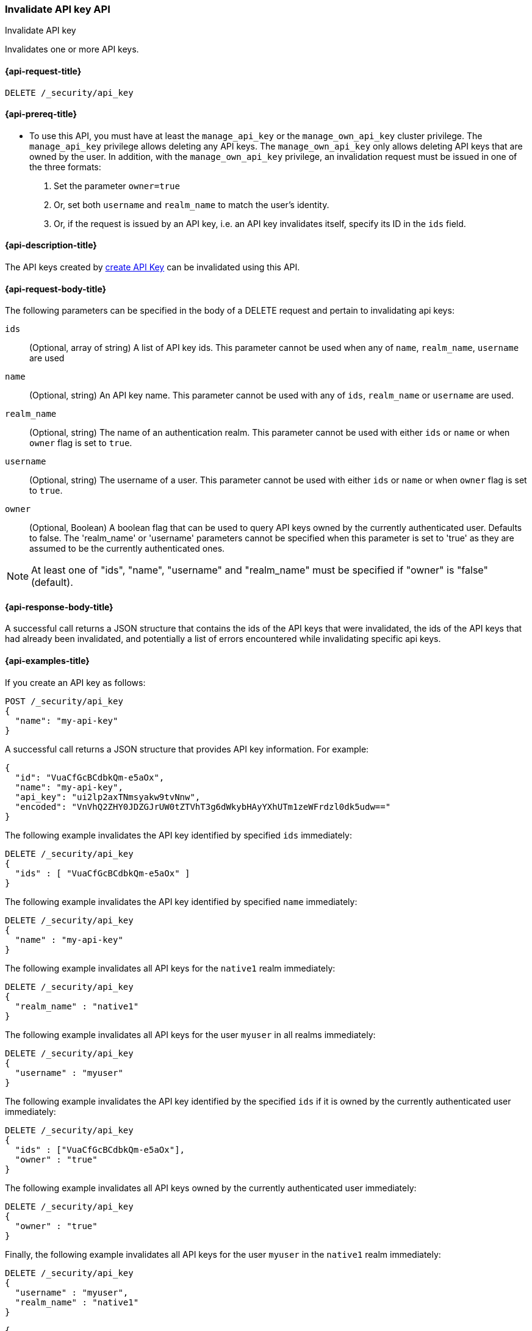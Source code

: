 [role="xpack"]
[[security-api-invalidate-api-key]]
=== Invalidate API key API
++++
<titleabbrev>Invalidate API key</titleabbrev>
++++

Invalidates one or more API keys.

[[security-api-invalidate-api-key-request]]
==== {api-request-title}

`DELETE /_security/api_key`

[[security-api-invalidate-api-key-prereqs]]
==== {api-prereq-title}

* To use this API, you must have at least the `manage_api_key` or the `manage_own_api_key` cluster privilege.
The `manage_api_key` privilege allows deleting any API keys.
The `manage_own_api_key` only allows deleting API keys that are owned by the user.
In addition, with the `manage_own_api_key` privilege, an invalidation request must be issued
in one of the three formats:
1. Set the parameter `owner=true`
2. Or, set both `username` and `realm_name` to match the user's identity.
3. Or, if the request is issued by an API key, i.e. an API key invalidates itself, specify its ID in the `ids` field.

[[security-api-invalidate-api-key-desc]]
==== {api-description-title}

The API keys created by <<security-api-create-api-key,create API Key>> can be
invalidated using this API.


[[security-api-invalidate-api-key-request-body]]
==== {api-request-body-title}

The following parameters can be specified in the body of a DELETE request and
pertain to invalidating api keys:

`ids`::
(Optional, array of string) A list of API key ids. This parameter cannot be used
when any of `name`, `realm_name`, `username` are used

`name`::
(Optional, string) An API key name. This parameter cannot be used with any of
`ids`, `realm_name` or `username` are used.

`realm_name`::
(Optional, string) The name of an authentication realm. This parameter cannot be
used with either `ids` or `name` or when `owner` flag is set to `true`.

`username`::
(Optional, string) The username of a user. This parameter cannot be used with
either `ids` or `name` or when `owner` flag is set to `true`.

`owner`::
(Optional, Boolean) A boolean flag that can be used to query API keys owned
by the currently authenticated user. Defaults to false.
The 'realm_name' or 'username' parameters cannot be specified when this
parameter is set to 'true' as they are assumed to be the currently authenticated ones.

NOTE: At least one of "ids", "name", "username" and "realm_name" must be specified
 if "owner" is "false" (default).

[[security-api-invalidate-api-key-response-body]]
==== {api-response-body-title}

A successful call returns a JSON structure that contains the ids of the API keys
that were invalidated, the ids of the API keys that had already been invalidated,
and potentially a list of errors encountered while invalidating specific api
keys.

[[security-api-invalidate-api-key-example]]
==== {api-examples-title}

If you create an API key as follows:

[source,console]
------------------------------------------------------------
POST /_security/api_key
{
  "name": "my-api-key"
}
------------------------------------------------------------

A successful call returns a JSON structure that provides
API key information. For example:

[source,console-result]
--------------------------------------------------
{
  "id": "VuaCfGcBCdbkQm-e5aOx",
  "name": "my-api-key",
  "api_key": "ui2lp2axTNmsyakw9tvNnw",
  "encoded": "VnVhQ2ZHY0JDZGJrUW0tZTVhT3g6dWkybHAyYXhUTm1zeWFrdzl0dk5udw=="
}
--------------------------------------------------
// TESTRESPONSE[s/VuaCfGcBCdbkQm-e5aOx/$body.id/]
// TESTRESPONSE[s/ui2lp2axTNmsyakw9tvNnw/$body.api_key/]
// TESTRESPONSE[s/VnVhQ2ZHY0JDZGJrUW0tZTVhT3g6dWkybHAyYXhUTm1zeWFrdzl0dk5udw==/$body.encoded/]

The following example invalidates the API key identified by specified `ids`
immediately:

[source,console]
--------------------------------------------------
DELETE /_security/api_key
{
  "ids" : [ "VuaCfGcBCdbkQm-e5aOx" ]
}
--------------------------------------------------
// TEST[s/VuaCfGcBCdbkQm-e5aOx/$body.id/]
// TEST[continued]

The following example invalidates the API key identified by specified `name`
immediately:

[source,console]
--------------------------------------------------
DELETE /_security/api_key
{
  "name" : "my-api-key"
}
--------------------------------------------------

The following example invalidates all API keys for the `native1` realm
immediately:

[source,console]
--------------------------------------------------
DELETE /_security/api_key
{
  "realm_name" : "native1"
}
--------------------------------------------------

The following example invalidates all API keys for the user `myuser` in all
realms immediately:

[source,console]
--------------------------------------------------
DELETE /_security/api_key
{
  "username" : "myuser"
}
--------------------------------------------------

The following example invalidates the API key identified by the specified `ids` if
 it is owned by the currently authenticated user immediately:

[source,console]
--------------------------------------------------
DELETE /_security/api_key
{
  "ids" : ["VuaCfGcBCdbkQm-e5aOx"],
  "owner" : "true"
}
--------------------------------------------------

The following example invalidates all API keys owned by the currently authenticated
 user immediately:

[source,console]
--------------------------------------------------
DELETE /_security/api_key
{
  "owner" : "true"
}
--------------------------------------------------

Finally, the following example invalidates all API keys for the user `myuser` in
 the `native1` realm immediately:

[source,console]
--------------------------------------------------
DELETE /_security/api_key
{
  "username" : "myuser",
  "realm_name" : "native1"
}
--------------------------------------------------

[source,js]
--------------------------------------------------
{
  "invalidated_api_keys": [ <1>
    "api-key-id-1"
  ],
  "previously_invalidated_api_keys": [ <2>
    "api-key-id-2",
    "api-key-id-3"
  ],
  "error_count": 2, <3>
  "error_details": [ <4>
    {
      "type": "exception",
      "reason": "error occurred while invalidating api keys",
      "caused_by": {
        "type": "illegal_argument_exception",
        "reason": "invalid api key id"
      }
    },
    {
      "type": "exception",
      "reason": "error occurred while invalidating api keys",
      "caused_by": {
        "type": "illegal_argument_exception",
        "reason": "invalid api key id"
      }
    }
  ]
}
--------------------------------------------------
// NOTCONSOLE

<1> The IDs of the API keys that were invalidated as part of this request.
<2> The IDs of the API keys that were already invalidated.
<3> The number of errors that were encountered when invalidating the API keys.
<4> Details about these errors. This field is not present in the response when
    `error_count` is 0.
